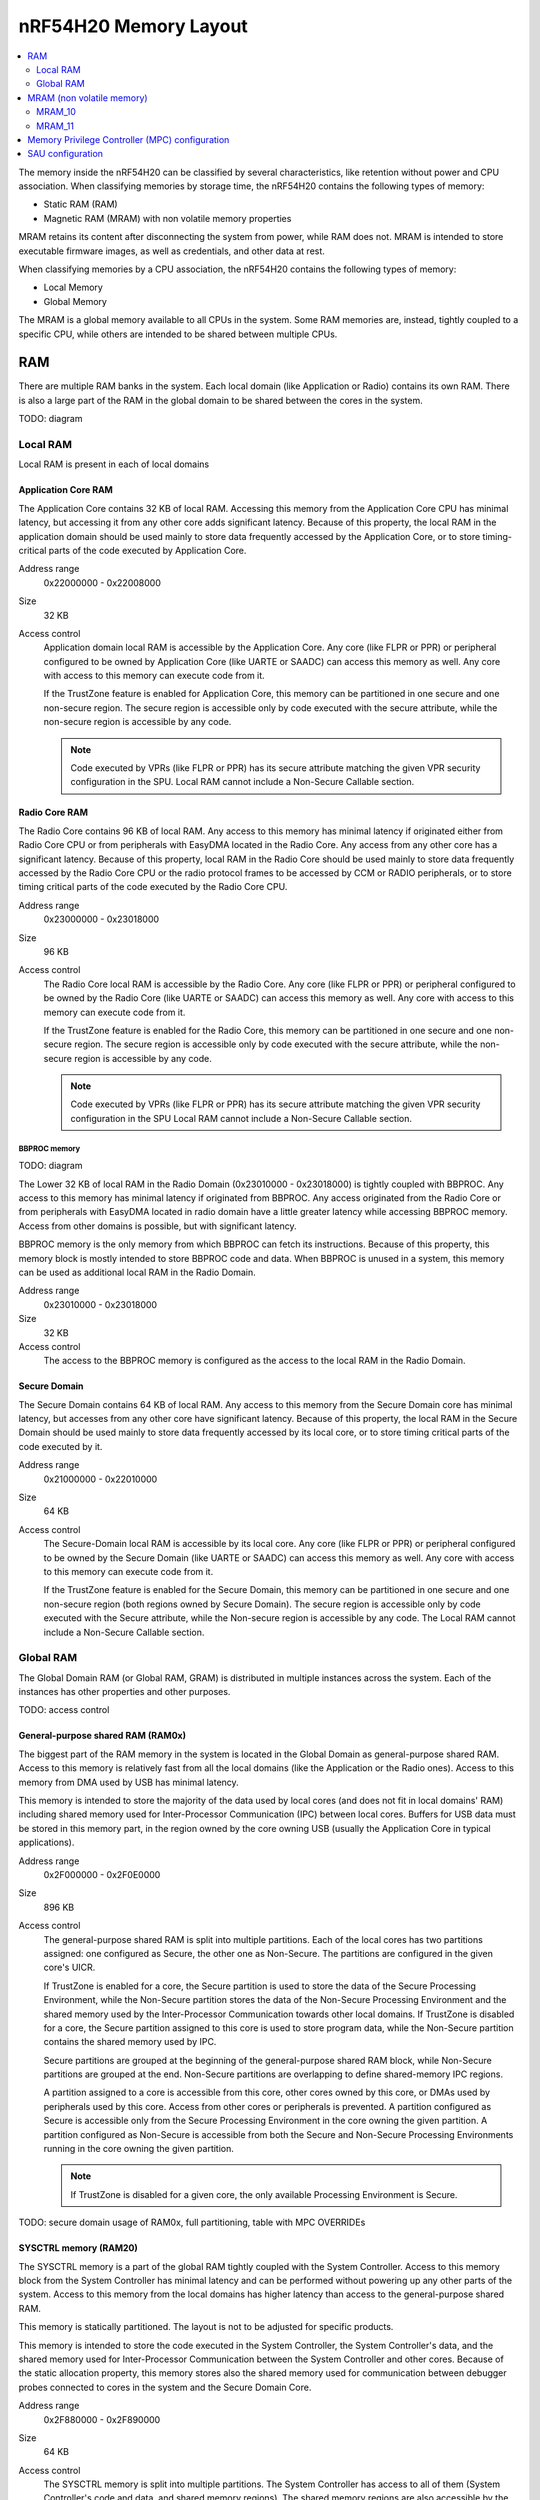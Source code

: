.. _ug_nrf54h20_architecture_memory:

nRF54H20 Memory Layout
######################

.. contents::
   :local:
   :depth: 2

The memory inside the nRF54H20 can be classified by several characteristics, like retention without power and CPU association.
When classifying memories by storage time, the nRF54H20 contains the following types of memory:

* Static RAM (RAM)
* Magnetic RAM (MRAM) with non volatile memory properties

MRAM retains its content after disconnecting the system from power, while RAM does not.
MRAM is intended to store executable firmware images, as well as credentials, and other data at rest.

When classifying memories by a CPU association, the nRF54H20 contains the following types of memory:

* Local Memory
* Global Memory

The MRAM is a global memory available to all CPUs in the system.
Some RAM memories are, instead, tightly coupled to a specific CPU, while others are intended to be shared between multiple CPUs.

RAM
***

There are multiple RAM banks in the system.
Each local domain (like Application or Radio) contains its own RAM.
There is also a large part of the RAM in the global domain to be shared between the cores in the system.

TODO: diagram

Local RAM
=========

Local RAM is present in each of local domains

Application Core RAM
--------------------

.. image:: images/nrf54h20_memory_map_app.png
   :width: 300 px
   :align: left

The Application Core contains 32 KB of local RAM.
Accessing this memory from the Application Core CPU has minimal latency, but accessing it from any other core adds significant latency.
Because of this property, the local RAM in the application domain should be used mainly to store data frequently accessed by the Application Core, or to store timing-critical parts of the code executed by Application Core.

Address range
   0x22000000 - 0x22008000

Size
   32 KB

Access control
   Application domain local RAM is accessible by the Application Core.
   Any core (like FLPR or PPR) or peripheral configured to be owned by Application Core (like UARTE or SAADC) can access this memory as well.
   Any core with access to this memory can execute code from it.

   If the TrustZone feature is enabled for Application Core, this memory can be partitioned in one secure and one non-secure region.
   The secure region is accessible only by code executed with the secure attribute, while the non-secure region is accessible by any code.

   .. note::
      Code executed by VPRs (like FLPR or PPR) has its secure attribute matching the given VPR security configuration in the SPU.
      Local RAM cannot include a Non-Secure Callable section.

Radio Core RAM
--------------

.. image:: images/nrf54h20_memory_map_radio.png
   :width: 300 px
   :align: left

The Radio Core contains 96 KB of local RAM.
Any access to this memory has minimal latency if originated either from Radio Core CPU or from peripherals with EasyDMA located in the Radio Core.
Any access from any other core has a significant latency.
Because of this property, local RAM in the Radio Core should be used mainly to store data frequently accessed by the Radio Core CPU or the radio protocol frames to be accessed by CCM or RADIO peripherals, or to store timing critical parts of the code executed by the Radio Core CPU.

Address range
   0x23000000 - 0x23018000

Size
   96 KB

Access control
   The Radio Core local RAM is accessible by the Radio Core.
   Any core (like FLPR or PPR) or peripheral configured to be owned by the Radio Core (like UARTE or SAADC) can access this memory as well.
   Any core with access to this memory can execute code from it.

   If the TrustZone feature is enabled for the Radio Core, this memory can be partitioned in one secure and one non-secure region.
   The secure region is accessible only by code executed with the secure attribute, while the non-secure region is accessible by any code.

   .. note::
      Code executed by VPRs (like FLPR or PPR) has its secure attribute matching the given VPR security configuration in the SPU
      Local RAM cannot include a Non-Secure Callable section.

BBPROC memory
^^^^^^^^^^^^^

TODO: diagram

The Lower 32 KB of local RAM in the Radio Domain (0x23010000 - 0x23018000) is tightly coupled with BBPROC.
Any access to this memory has minimal latency if originated from BBPROC.
Any access originated from the Radio Core or from peripherals with EasyDMA located in radio domain have a little greater latency while accessing BBPROC memory.
Access from other domains is possible, but with significant latency.

BBPROC memory is the only memory from which BBPROC can fetch its instructions.
Because of this property, this memory block is mostly intended to store BBPROC code and data.
When BBPROC is unused in a system, this memory can be used as additional local RAM in the Radio Domain.

Address range
   0x23010000 - 0x23018000

Size
   32 KB

Access control
   The access to the BBPROC memory is configured as the access to the local RAM in the Radio Domain.

Secure Domain
-------------

.. image:: images/nrf54h20_memory_map_secure.png
   :width: 300 px
   :align: left

The Secure Domain contains 64 KB of local RAM.
Any access to this memory from the Secure Domain core has minimal latency, but accesses from any other core have significant latency.
Because of this property, the local RAM in the Secure Domain should be used mainly to store data frequently accessed by its local core, or to store timing critical parts of the code executed by it.

Address range
   0x21000000 - 0x22010000

Size
   64 KB

Access control
   The Secure-Domain local RAM is accessible by its local core.
   Any core (like FLPR or PPR) or peripheral configured to be owned by the Secure Domain (like UARTE or SAADC) can access this memory as well.
   Any core with access to this memory can execute code from it.

   If the TrustZone feature is enabled for the Secure Domain, this memory can be partitioned in one secure and one non-secure region (both regions owned by Secure Domain).
   The secure region is accessible only by code executed with the Secure attribute, while the Non-secure region is accessible by any code.
   The Local RAM cannot include a Non-Secure Callable section.

Global RAM
==========

The Global Domain RAM (or Global RAM, GRAM) is distributed in multiple instances across the system.
Each of the instances has other properties and other purposes.

TODO: access control

.. _ug_nrf54h20_architecture_memory_gp_shared_ram:

General-purpose shared RAM (RAM0x)
----------------------------------

.. image:: images/nrf54h20_memory_map_ram0x.png
   :width: 300 px
   :align: left

The biggest part of the RAM memory in the system is located in the Global Domain as general-purpose shared RAM.
Access to this memory is relatively fast from all the local domains (like the Application or the Radio ones).
Access to this memory from DMA used by USB has minimal latency.

This memory is intended to store the majority of the data used by local cores (and does not fit in local domains' RAM) including shared memory used for Inter-Processor Communication (IPC) between local cores.
Buffers for USB data must be stored in this memory part, in the region owned by the core owning USB (usually the Application Core in typical applications).

Address range
   0x2F000000 - 0x2F0E0000

Size
   896 KB

Access control
   The general-purpose shared RAM is split into multiple partitions.
   Each of the local cores has two partitions assigned: one configured as Secure, the other one as Non-Secure.
   The partitions are configured in the given core's UICR.

   If TrustZone is enabled for a core, the Secure partition is used to store the data of the Secure Processing Environment, while the Non-Secure partition stores the data of the Non-Secure Processing Environment and the shared memory used by the Inter-Processor Communication towards other local domains.
   If TrustZone is disabled for a core, the Secure partition assigned to this core is used to store program data, while the Non-Secure partition contains the shared memory used by IPC.

   Secure partitions are grouped at the beginning of the general-purpose shared RAM block, while Non-Secure partitions are grouped at the end.
   Non-Secure partitions are overlapping to define shared-memory IPC regions.

   A partition assigned to a core is accessible from this core, other cores owned by this core, or DMAs used by peripherals used by this core.
   Access from other cores or peripherals is prevented.
   A partition configured as Secure is accessible only from the Secure Processing Environment in the core owning the given partition.
   A partition configured as Non-Secure is accessible from both the Secure and Non-Secure Processing Environments running in the core owning the given partition.


   .. note::
      If TrustZone is disabled for a given core, the only available Processing Environment is Secure.

TODO: secure domain usage of RAM0x, full partitioning, table with MPC OVERRIDEs

SYSCTRL memory (RAM20)
----------------------

.. image:: images/nrf54h20_memory_map_ram20.png
   :width: 300 px
   :align: left

The SYSCTRL memory is a part of the global RAM tightly coupled with the System Controller.
Access to this memory block from the System Controller has minimal latency and can be performed without powering up any other parts of the system.
Access to this memory from the local domains has higher latency than access to the general-purpose shared RAM.

This memory is statically partitioned.
The layout is not to be adjusted for specific products.

This memory is intended to store the code executed in the System Controller, the System Controller's data, and the shared memory used for Inter-Processor Communication between the System Controller and other cores.
Because of the static allocation property, this memory stores also the shared memory used for communication between debugger probes connected to cores in the system and the Secure Domain Core.

Address range
   0x2F880000 - 0x2F890000

Size
   64 KB

Access control
   The SYSCTRL memory is split into multiple partitions.
   The System Controller has access to all of them (System Controller's code and data, and shared memory regions).
   The shared memory regions are also accessible by the cores using particular region for communication with the System Controller and the debugger.
   The shared memory regions are configured in the given core's UICR.
   Cores do not have access to other parts of the SYSCTRL memory.

   If TrustZone is enabled for a core, the shared memory region is accessible from the Non-Secure Processing Environment.
   If TrustZone is disabled for a core, the shared memory region is accessible from the Secure Processing Environment.

Fast global RAM (RAM21)
-----------------------

.. image:: images/nrf54h20_memory_map_ram21.png
   :width: 300 px
   :align: left

The Fast global RAM is a part of the global RAM tightly coupled with the Fast Lightweight Processor.
Access to this memory block from the FLPR and fast peripherals' DMA (I3C, CAN, PWM120, UARTE120, SPIS120, SPIM120, SPIM121) has minimal latency and can be performed without powering up any other parts of the system.
Access to this memory from the local domains has higher latency than access to the general-purpose shared RAM.

This memory is intended to store the code executed in the FLPR, the FLPR's data, the shared memory used for Inter-Processor Communication between the FLPR and the core managing the FLPR, and DMA buffers for the fast peripherals.

Address range
   0x2F890000 - 0x2F898000

Size
   32 KB

Access control
   The FLPR and its owner have access to all partitions assigned to FLPR and its Inter-Processor Communication.
   Each of the memory partition assigned for DMA of the fast peripherals is accessible from the core owning given set of the peripherals.
   The FLPR and the fast peripherals are by default owned by the Application Core.
   This ownership and matching memory access rights can be customized in UICRs.

   The security attribute of memory partitions must follow FLPR and DMA engines security settings.

Slow global RAM (RAM3x)
-----------------------

.. image:: images/nrf54h20_memory_map_ram3x.png
   :width: 300 px
   :align: left

The Slow global RAM is a part of the global RAM tightly coupled with the Peripheral Processor.
Access to this memory block from the PPR and slow periperals' DMA has minimal latency and can be performed without powering up any other parts of the system.
Access to this memory from the local domains has higher latency than access to the general-purpose shared RAM.

This memory is intended to store the code executed in the PPR, the PPR's data, the shared memory used for Inter-Processor Communication between the PPR and the core managing the PPR, and DMA buffers for the slow peripherals.

Address range
   0x2FC00000 - 0x2FC08000

Size
   32 KB

Access control
  The PPR and its owner have access to all the partitions assigned to the PPR and its Inter-Processor Communication.
  Each of the memory partition assigned for DMA of the slow peripherals is accessible from the core owning the given set of peripherals.
  The PPR and the slow peripherals are by default owned by the Application Core.
  The ownership and matching memory access rights can be customized in UICRs.

  The security attribute of memory partitions must follow PPR and CMA engines security settings.

MRAM (non volatile memory)
**************************

The MRAM is divided in the following parts:

* MRAM_10
* MRAM_11

MRAM_10
=======

.. image:: images/nrf54h20_memory_map_mram10.png
   :width: 300 px
   :align: left

The MRAM_10 is a part of the non-volatile memory intended to keep firmware images to execute.
Access to this memory has minimal latency to avoid CPU stalls on instruction fetches.
This part of the memory is not writable while the main application is running (it is writable only during the Firmware Upgrade procedure) to avoid any latency caused by write operations.
Apart from executable code images, this part of the memory stores the Secure Information Configuration Registers (SICR) used by the programs running in the Secure Domain Core.
If code and data for the Application Core do not fit in MRAM_10, it can be partially or fully placed in MRAM_11.

Address range
   0x0E000000 - 0x0E100000

Size
   1024 KB

Access control
   The Application Core and the Radio Core have read and execute access to memory regions assigned to them.
   If Trustzone is disabled for any of these cores, then the assigned memory region is a single block containing secure code and data.
   If Trustzone is enabled for any of these cores, then the assigned memory region is split in three blocks:

   * Secure code and data
   * Non-secure code and data
   * Non-secure callable (NSC)

   The code executed in the Secure Processing Environment of a core has access to all three blocks assigned to the core.
   The code executed in the Non-Secure Processing Environment has access only to the Non-secure code and data block, and can call function veneers located in the NSC block.

   The System Controller's code and data region is accessible only by the Secure Domain Core.
   The content of this region is copied by the Secure Domain Core to RAM_20 before the System Controller is started.
   The System Controller accesses its code and data from the copy in RAM_20.

   Secure Domain has access to all parts of the MRAM_10.
   Other cores can access only the parts assigned to them, according to the security rules described above.

MRAM_11
=======

.. image:: images/nrf54h20_memory_map_mram11.png
   :width: 300 px
   :align: left

The MRAM_11 is a part of the non-volatile memory intended to keep non-volatile writable data.
Writing to MRAM_11 can increase access latency for other cores reading from MRAM_11.
When a core is reading or executing code from MRAM_11, the impact of the additional latency must be taken in consideration.
Each of the local cores (Application, Radio, Secure Domain) have an allocated partition in MRAM_11 to store their non-volatile data.
Each of the cores has full control on the data layout and management in the assigned MRAM partition.
There is also a Device Firmware Upgrade partition used to store firmware images used during the upgrade procedure.
If code and data for the Application Core do not fit in MRAM_10, it can be partially or fully placed in MRAM_11.

Address range
   0x0E100000 - 0x0E200000

Size
   1024 KB

Access control
   The Application Core and the Radio Core have read and write access to their assigned non-volatile data regions.
   The non-volatile data region assigned to the core having trustzone disabled is marked as Secure, while the non-volatile data region assigned to the core having trustzone enabled is marked as Non-Secure.

   If code or data for the Application Core is placed in MRAM_11, the Application Core has *read and execute* access to this partition.
   This access can be configured as follows:

   * Default configuration - all the application code and data is placed in MRAM_10.
     It is configured with a single MPC configuration entry contained entirely in MRAM_10.
   * All the app code and data is placed in MRAM_11.
     It is configured with a single MPC configuration entry contained entirely in MRAM_11.
   * The app code and data is partially in MRAM_10, partially in MRAM_11.
     It is configured with a single MPC configuration entry covering partially MRAM_10 and partially MRAM_11.
     Because of the continuous memory address range it is possible to use a single memory region to describe such data block.

   The Secure Domain has access to all the parts of MRAM_11.
   The Application Core has read and write access to the DFU partition.
   The security configuration of this partition follows the Trustzone configuration of the Application Core (Secure if Trustzone is disabled, or Non-Secure if Trustzone is enabled).

Memory Privilege Controller (MPC) configuration
***********************************************

The Secure Domain configures Memory Privilege Controllers (MPCs) before it boots other domains.
MPC configuration provides rights for other cores to access memory regions assigned to them.
If a core tries to access a memory address not assigned to it, the transaction fails.

The Secure Domain can access all the memory regions in the system and does not require explicit access rights in MPC.

The Secure Domain configures OVERRIDEs in the MPC assigned to ``AXI_0`` to provide the access rights needed:

===========  =====  ===========  ==========  ======================================================
OVERRIDE Id  Owner  Permissions  SECUREMASK  Regions
===========  =====  ===========  ==========  ======================================================
1            App    RW           1           App's NV storage; DFU storage bank
2            Radio  RW           1           Radio's NV storage
3            All    R            any         UICRs, FICR
4            App    RW           1           Radio <-> App IPC; App's Non-Secure data
5            App    RWS          1 *         SecDom <-> App IPC; App's Secure data
6            App    RX           1           App's Non-Secure code
7            App    RXS          0           App's S-NSC; App's Secure code
8            Radio  RW           1           Radio <-> App IPC; Radio's Non-Secure data
9            Radio  RWS          1 *         SecDom <-> Radio IPC; Radio's Secure data
10           Radio  RX           1           Radio's Non-Secure code
11           Radio  RXS          0           Radio's S-NSC; Radio's Secure code
===========  =====  ===========  ==========  ======================================================

.. note::
   SECUREMASK can be set to ``0`` for any secure memory partition.
   However, beause of the hardware configuration, OVERRIDEs marked with * have SECUREMASK set to ``1``.
   Such configuration implies that addresses of this entry should have 28th bit cleared.
   It does not expose any security thread because permissions filtering denies access from non-secure masters.

The Secure Domain configures OVERRIDEs in the MPC assigned to ``AXI_1`` to provide the access rights needed:

===========  =======  ===========  ==========  ================================================================================================================
OVERRIDE Id  Owner    Permissions  SECUREMASK  Regions
===========  =======  ===========  ==========  ================================================================================================================
5            SysCtrl  RW           1           Radio's non-volatile storage; App's non-volatile storage; DFU storage bank; Secure Domain's non-volatile storage
===========  =======  ===========  ==========  ================================================================================================================

   .. note::
      During the installation step of the Device Firmware Update procedure, write access is enabled for more MRAM partitions.
      During this step the only active core is the Secure Domain Core.

The Secure Domain configures OVERRIDEs in the MPC assigned to ``AXI_2`` to provide the access rights needed:

===========  =====  ===========  ==========  ==============================================================================
OVERRIDE Id  Owner  Permissions  SECUREMASK  Regions
===========  =====  ===========  ==========  ==============================================================================
1            App    RW           1           Application mngMbox; SysCtrl <-> App IPC
2            App    RWX          1           FLPR code; FLPR data; FLPR <-> App IPC; DMA buffers for App's fast peripherals
3            Radio  RW           1           Radio mngMbox; SysCtrl <-> Radio IPC
4            Radio  RW           1           DMA buffers for Radio's fast peripherals (if any)
===========  =====  ===========  ==========  ==============================================================================

The Secure Domain configures OVERRIDEs in the MPC assigned to ``AXI_3`` to provide the access rights needed:

===========  =====  ===========  ==========  ===========================================================================
OVERRIDE Id  Owner  Permissions  SECUREMASK  Regions
===========  =====  ===========  ==========  ===========================================================================
1            App    RWX          1           PPR code; PPR data; PPR <-> App IPC; DMA buffers for App's fast peripherals
3            Radio  RW           1           DMA buffers for Radio's fast peripherals (if any)
===========  =====  ===========  ==========  ===========================================================================

.. TODO: Diagrams showing memory view from App's SPE, App's NSPE, maybe for other cores as well?

SAU configuration
*****************

Each one of the Cortex-M33 CPUs in the system with the TrustZone feature enabled (specifically, the Application, Radio, and Secure Domain Cores) associates a Security Attribution Unit (SAU) peripheral.
The Secure Domain configures the SAUs for itself during its initialization before it switches to the Non-Secure Processing Environment (NSPE).
The Secure Domain configures the SAUs for other cores before it boots them (TODO: verify if that's correct or actually each SPE configures its SAU).

SAU configuration provides the rights for the Non-Secure Processing Environment to access resources allocated for it.
If the NSPE tries to access a memory address not allocated to it, the transaction fails.

=============  ==================  ===================================  ====================================================================================================================================================================================
SAU region Id  Security attribute  Region                               Comments
=============  ==================  ===================================  ====================================================================================================================================================================================
0              NS                  0x0000_0000 - 0x1000_0000            The entire non-secure address space of the MRAM. Proper partitioning is done in MPC.
1              NS                  Core's S-NSC in MRAM                 S-NSC veneers in the secure address space of MRAM.
2              NS                  0x2000_0000 - 0x3000_0000            The entire non-secure address space of the RAM. Proper partitioning is done in MPC.
3              NS                  Core's S-NSC in RAM - 0x1_0000_0000  S-NSC veneers in the secure address space of the global MRAM, all peripherals, external memory, and CPU registers. If no S-NSC is in the RAM, the start address must be 0x4000_0000.
=============  ==================  ===================================  ====================================================================================================================================================================================
